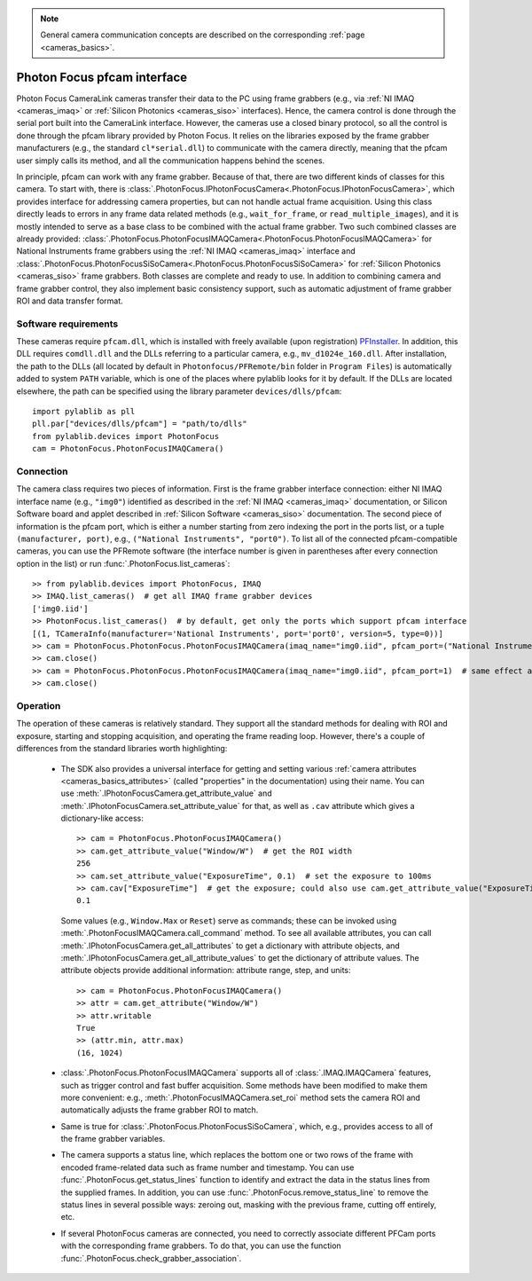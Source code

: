 .. _cameras_photonfocus:

.. note::
    General camera communication concepts are described on the corresponding :ref:`page <cameras_basics>`.

Photon Focus pfcam interface
============================

Photon Focus CameraLink cameras transfer their data to the PC using frame grabbers (e.g., via :ref:`NI IMAQ <cameras_imaq>` or :ref:`Silicon Photonics <cameras_siso>` interfaces). Hence, the camera control is done through the serial port built into the CameraLink interface. However, the cameras use a closed binary protocol, so all the control is done through the pfcam library provided by Photon Focus. It relies on the libraries exposed by the frame grabber manufacturers (e.g., the standard ``cl*serial.dll``) to communicate with the camera directly, meaning that the pfcam user simply calls its method, and all the communication happens behind the scenes.

In principle, pfcam can work with any frame grabber. Because of that, there are two different kinds of classes for this camera. To start with, there is :class:`.PhotonFocus.IPhotonFocusCamera<.PhotonFocus.IPhotonFocusCamera>`, which provides interface for addressing camera properties, but can not handle actual frame acquisition. Using this class directly leads to errors in any frame data related methods (e.g., ``wait_for_frame``, or ``read_multiple_images``), and it is mostly intended to serve as a base class to be combined with the actual frame grabber. Two such combined classes are already provided: :class:`.PhotonFocus.PhotonFocusIMAQCamera<.PhotonFocus.PhotonFocusIMAQCamera>` for National Instruments frame grabbers using the :ref:`NI IMAQ <cameras_imaq>` interface and :class:`.PhotonFocus.PhotonFocusSiSoCamera<.PhotonFocus.PhotonFocusSiSoCamera>` for :ref:`Silicon Photonics <cameras_siso>` frame grabbers. Both classes are complete and ready to use. In addition to combining camera and frame grabber control, they also implement basic consistency support, such as automatic adjustment of frame grabber ROI and data transfer format.

Software requirements
-----------------------

These cameras require ``pfcam.dll``, which is installed with freely available (upon registration) `PFInstaller <https://www.photonfocus.com/support/software/>`__. In addition, this DLL requires ``comdll.dll`` and the DLLs referring to a particular camera, e.g., ``mv_d1024e_160.dll``. After installation, the path to the DLLs (all located by default in ``Photonfocus/PFRemote/bin`` folder in ``Program Files``) is automatically added to system ``PATH`` variable, which is one of the places where pylablib looks for it by default. If the DLLs are located elsewhere, the path can be specified using the library parameter ``devices/dlls/pfcam``::

    import pylablib as pll
    pll.par["devices/dlls/pfcam"] = "path/to/dlls"
    from pylablib.devices import PhotonFocus
    cam = PhotonFocus.PhotonFocusIMAQCamera()


Connection
-----------------------

The camera class requires two pieces of information. First is the frame grabber interface connection: either NI IMAQ interface name (e.g., ``"img0"``) identified as described in the :ref:`NI IMAQ <cameras_imaq>` documentation, or Silicon Software board and applet described in :ref:`Silicon Software <cameras_siso>` documentation. The second piece of information is the pfcam port, which is either a number starting from zero indexing the port in the ports list, or a tuple ``(manufacturer, port)``, e.g., ``("National Instruments", "port0")``. To list all of the connected pfcam-compatible cameras, you can use the PFRemote software (the interface number is given in parentheses after every connection option in the list) or run :func:`.PhotonFocus.list_cameras`::

    >> from pylablib.devices import PhotonFocus, IMAQ
    >> IMAQ.list_cameras()  # get all IMAQ frame grabber devices
    ['img0.iid']
    >> PhotonFocus.list_cameras()  # by default, get only the ports which support pfcam interface
    [(1, TCameraInfo(manufacturer='National Instruments', port='port0', version=5, type=0))]
    >> cam = PhotonFocus.PhotonFocus.PhotonFocusIMAQCamera(imaq_name="img0.iid", pfcam_port=("National Instruments", "port0"))
    >> cam.close()
    >> cam = PhotonFocus.PhotonFocus.PhotonFocusIMAQCamera(imaq_name="img0.iid", pfcam_port=1)  # same effect as above
    >> cam.close()


Operation
------------------------

The operation of these cameras is relatively standard. They support all the standard methods for dealing with ROI and exposure, starting and stopping acquisition, and operating the frame reading loop. However, there's a couple of differences from the standard libraries worth highlighting:

    - The SDK also provides a universal interface for getting and setting various :ref:`camera attributes <cameras_basics_attributes>` (called "properties" in the documentation) using their name. You can use :meth:`.IPhotonFocusCamera.get_attribute_value` and :meth:`.IPhotonFocusCamera.set_attribute_value` for that, as well as ``.cav`` attribute which gives a dictionary-like access::

        >> cam = PhotonFocus.PhotonFocusIMAQCamera()
        >> cam.get_attribute_value("Window/W")  # get the ROI width
        256
        >> cam.set_attribute_value("ExposureTime", 0.1)  # set the exposure to 100ms
        >> cam.cav["ExposureTime"]  # get the exposure; could also use cam.get_attribute_value("ExposureTime")
        0.1

      Some values (e.g., ``Window.Max`` or ``Reset``) serve as commands; these can be invoked using :meth:`.PhotonFocusIMAQCamera.call_command` method. To see all available attributes, you can call :meth:`.IPhotonFocusCamera.get_all_attributes` to get a dictionary with attribute objects, and :meth:`.IPhotonFocusCamera.get_all_attribute_values` to get the dictionary of attribute values. The attribute objects provide additional information: attribute range, step, and units::

        >> cam = PhotonFocus.PhotonFocusIMAQCamera()
        >> attr = cam.get_attribute("Window/W")
        >> attr.writable
        True
        >> (attr.min, attr.max)
        (16, 1024)

    - :class:`.PhotonFocus.PhotonFocusIMAQCamera` supports all of :class:`.IMAQ.IMAQCamera` features, such as trigger control and fast buffer acquisition. Some methods have been modified to make them more convenient: e.g., :meth:`.PhotonFocusIMAQCamera.set_roi` method sets the camera ROI and automatically adjusts the frame grabber ROI to match.
    - Same is true for :class:`.PhotonFocus.PhotonFocusSiSoCamera`, which, e.g., provides access to all of the frame grabber variables.
    - The camera supports a status line, which replaces the bottom one or two rows of the frame with encoded frame-related data such as frame number and timestamp. You can use :func:`.PhotonFocus.get_status_lines` function to identify and extract the data in the status lines from the supplied frames. In addition, you can use :func:`.PhotonFocus.remove_status_line` to remove the status lines in several possible ways: zeroing out, masking with the previous frame, cutting off entirely, etc.
    - If several PhotonFocus cameras are connected, you need to correctly associate different PFCam ports with the corresponding frame grabbers. To do that, you can use the function :func:`.PhotonFocus.check_grabber_association`.